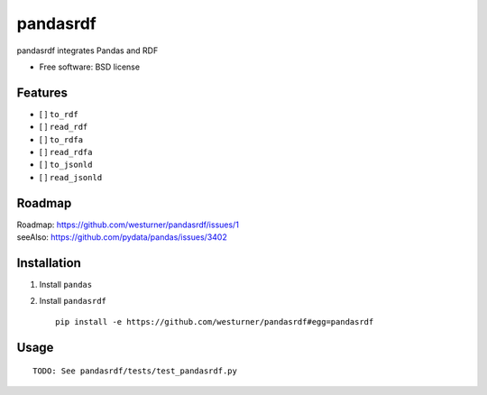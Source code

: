 ===============================
pandasrdf
===============================

pandasrdf integrates Pandas and RDF

* Free software: BSD license

.. * Documentation: https://pandasrdf.readthedocs.org.

Features
--------

* [ ] ``to_rdf``
* [ ] ``read_rdf``

* [ ] ``to_rdfa``
* [ ] ``read_rdfa``

* [ ] ``to_jsonld``
* [ ] ``read_jsonld``

Roadmap
---------
| Roadmap: https://github.com/westurner/pandasrdf/issues/1
| seeAlso: https://github.com/pydata/pandas/issues/3402


Installation
-------------

1. Install ``pandas``

2. Install ``pandasrdf``
   ::

    pip install -e https://github.com/westurner/pandasrdf#egg=pandasrdf


Usage
------
::

    TODO: See pandasrdf/tests/test_pandasrdf.py
